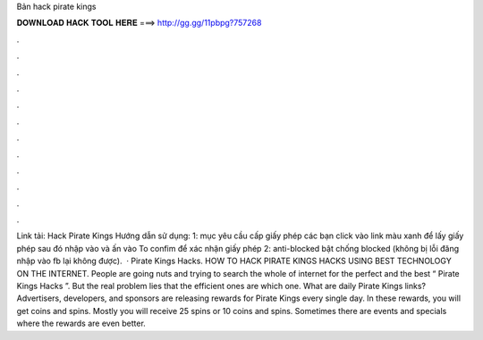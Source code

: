 Bản hack pirate kings

𝐃𝐎𝐖𝐍𝐋𝐎𝐀𝐃 𝐇𝐀𝐂𝐊 𝐓𝐎𝐎𝐋 𝐇𝐄𝐑𝐄 ===> http://gg.gg/11pbpg?757268

.

.

.

.

.

.

.

.

.

.

.

.

Link tải: Hack Pirate Kings Hướng dẫn sử dụng: 1: mục yêu cầu cấp giấy phép các bạn click vào link màu xanh để lấy giấy phép sau đó nhập vào và ấn vào To confim để xác nhận giấy phép 2: anti-blocked bật chống blocked (không bị lỗi đăng nhập vào fb lại không được).  · Pirate Kings Hacks. HOW TO HACK PIRATE KINGS HACKS USING BEST TECHNOLOGY ON THE INTERNET. People are going nuts and trying to search the whole of internet for the perfect and the best “ Pirate Kings Hacks ”. But the real problem lies that the efficient ones are which one. What are daily Pirate Kings links? Advertisers, developers, and sponsors are releasing rewards for Pirate Kings every single day. In these rewards, you will get coins and spins. Mostly you will receive 25 spins or 10 coins and spins. Sometimes there are events and specials where the rewards are even better.